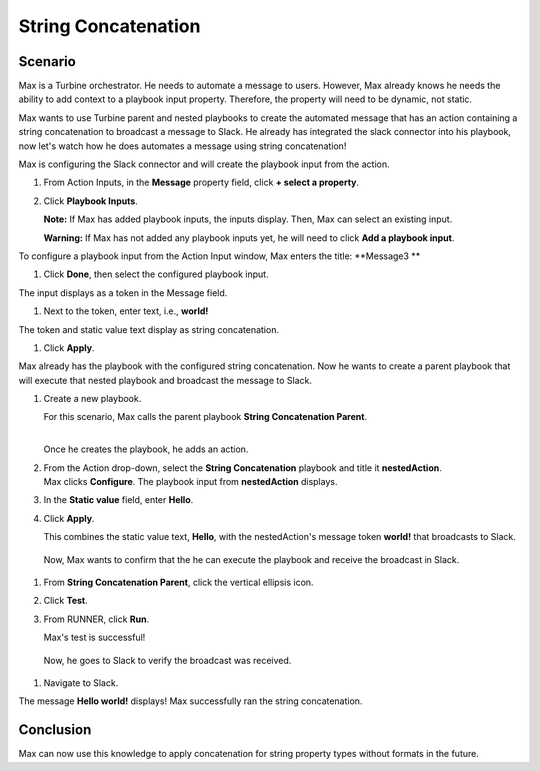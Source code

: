 String Concatenation
====================

Scenario
--------

Max is a Turbine orchestrator. He needs to automate a message to users.
However, Max already knows he needs the ability to add context to a
playbook input property. Therefore, the property will need to be
dynamic, not static.

Max wants to use Turbine parent and nested playbooks to create the
automated message that has an action containing a string concatenation
to broadcast a message to Slack. He already has integrated the slack
connector into his playbook, now let's watch how he does automates a
message using string concatenation!

Max is configuring the Slack connector and will create the playbook
input from the action.

#. From Action Inputs, in the **Message** property field, click **+
   select a property**.
   |image1|

#. Click **Playbook Inputs**.

   **Note:** If Max has added playbook inputs, the inputs display. Then,
   Max can select an existing input.

   **Warning:** If Max has not added any playbook inputs yet, he will
   need to click **Add a playbook input**.

To configure a playbook input from the Action Input window, Max enters
the title: **Message3
**

#. Click **Done**, then select the configured playbook input.

| The input displays as a token in the Message field.
| |image2|

#. Next to the token, enter text, i.e., **world!**

| The token and static value text display as string concatenation.
| |image3|

#. Click **Apply**.

Max already has the playbook with the configured string concatenation.
Now he wants to create a parent playbook that will execute that nested
playbook and broadcast the message to Slack.

#. Create a new playbook.

   For this scenario, Max calls the parent playbook **String
   Concatenation Parent**.

   | 
   | |image4|\ Once he creates the playbook, he adds an action.

#. | From the Action drop-down, select the **String Concatenation**
     playbook and title it **nestedAction**.
   | |image5|\ Max clicks **Configure**. The playbook input from
     **nestedAction** displays.

#. | In the **Static value** field, enter **Hello**.
   | |image6|

#. Click **Apply**.

   This combines the static value text, **Hello**, with the
   nestedAction's message token **world!** that broadcasts to Slack.

..

   Now, Max wants to confirm that the he can execute the playbook and
   receive the broadcast in Slack.

#. From **String Concatenation Parent**, click the vertical ellipsis
   icon.

#. Click **Test**.

#. | From RUNNER, click **Run**.
   | |image7|

   Max's test is successful!

..

   Now, he goes to Slack to verify the broadcast was received.

#. Navigate to Slack.

| The message **Hello world!** displays! Max successfully ran the string
  concatenation.
| |image8|

Conclusion
----------

Max can now use this knowledge to apply concatenation for string
property types without formats in the future.

.. |image1| image:: ../../Resources/Images/broadcast-message-input.png
.. |image2| image:: ../../Resources/Images/concatenate-token.png
.. |image3| image:: ../../Resources/Images/concatenate-token-static-text.png
.. |image4| image:: ../../Resources/Images/sc-use-case-1.png
.. |image5| image:: ../../Resources/Images/sc-use-case-2.png
.. |image6| image:: ../../Resources/Images/sc-use-case-3.png
.. |image7| image:: ../../Resources/Images/sc-use-case-4.png
.. |image8| image:: ../../Resources/Images/sc-use-case-5.png
